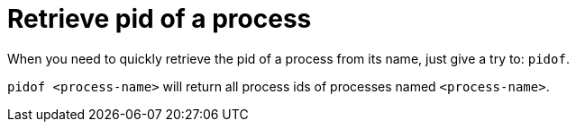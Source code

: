 = Retrieve pid of a process

When you need to quickly retrieve the pid of a process from its name, just give a try to: `pidof`.

`pidof <process-name>` will return all process ids of processes named `<process-name>`.

